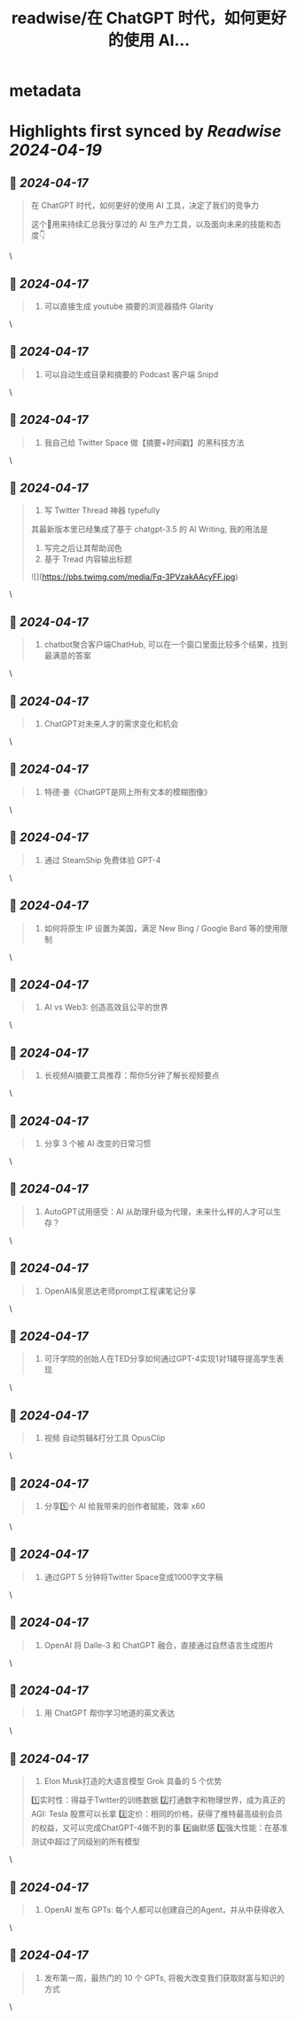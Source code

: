 :PROPERTIES:
:title: readwise/在 ChatGPT 时代，如何更好的使用 AI...
:END:


* metadata
:PROPERTIES:
:author: [[starzqeth on Twitter]]
:full-title: "在 ChatGPT 时代，如何更好的使用 AI..."
:category: [[tweets]]
:url: https://twitter.com/starzqeth/status/1634726651987886081
:image-url: https://pbs.twimg.com/profile_images/1573915848384778241/pONOmFm3.jpg
:END:

* Highlights first synced by [[Readwise]] [[2024-04-19]]
** 📌 [[2024-04-17]]
#+BEGIN_QUOTE
在 ChatGPT 时代，如何更好的使用 AI 工具，决定了我们的竞争力

这个🧵用来持续汇总我分享过的 AI 生产力工具，以及面向未来的技能和态度👇 
#+END_QUOTE\
** 📌 [[2024-04-17]]
#+BEGIN_QUOTE
1. 可以直接生成 youtube 摘要的浏览器插件 Glarity 
#+END_QUOTE\
** 📌 [[2024-04-17]]
#+BEGIN_QUOTE
2. 可以自动生成目录和摘要的 Podcast 客户端 Snipd 
#+END_QUOTE\
** 📌 [[2024-04-17]]
#+BEGIN_QUOTE
3. 我自己给 Twitter Space 做【摘要+时间戳】的黑科技方法 
#+END_QUOTE\
** 📌 [[2024-04-17]]
#+BEGIN_QUOTE
4. 写 Twitter Thread 神器 typefully

其最新版本里已经集成了基于 chatgpt-3.5 的 AI Writing, 我的用法是
1. 写完之后让其帮助润色
2. 基于 Tread 内容输出标题 

![](https://pbs.twimg.com/media/Fq-3PVzakAAcyFF.jpg) 
#+END_QUOTE\
** 📌 [[2024-04-17]]
#+BEGIN_QUOTE
5. chatbot聚合客户端ChatHub, 可以在一个窗口里面比较多个结果，找到最满意的答案 
#+END_QUOTE\
** 📌 [[2024-04-17]]
#+BEGIN_QUOTE
6. ChatGPT对未来人才的需求变化和机会 
#+END_QUOTE\
** 📌 [[2024-04-17]]
#+BEGIN_QUOTE
7. 特德·姜《ChatGPT是网上所有文本的模糊图像》 
#+END_QUOTE\
** 📌 [[2024-04-17]]
#+BEGIN_QUOTE
8. 通过 SteamShip 免费体验 GPT-4 
#+END_QUOTE\
** 📌 [[2024-04-17]]
#+BEGIN_QUOTE
9. 如何将原生 IP 设置为美国，满足 New Bing / Google Bard 等的使用限制 
#+END_QUOTE\
** 📌 [[2024-04-17]]
#+BEGIN_QUOTE
10. AI vs Web3: 创造高效且公平的世界 
#+END_QUOTE\
** 📌 [[2024-04-17]]
#+BEGIN_QUOTE
11.  长视频AI摘要工具推荐：帮你5分钟了解长视频要点 
#+END_QUOTE\
** 📌 [[2024-04-17]]
#+BEGIN_QUOTE
12. 分享 3 个被 AI 改变的日常习惯 
#+END_QUOTE\
** 📌 [[2024-04-17]]
#+BEGIN_QUOTE
13. AutoGPT试用感受：AI 从助理升级为代理，未来什么样的人才可以生存？ 
#+END_QUOTE\
** 📌 [[2024-04-17]]
#+BEGIN_QUOTE
14. OpenAI&吴恩达老师prompt工程课笔记分享 
#+END_QUOTE\
** 📌 [[2024-04-17]]
#+BEGIN_QUOTE
15. 可汗学院的创始人在TED分享如何通过GPT-4实现1对1辅导提高学生表现 
#+END_QUOTE\
** 📌 [[2024-04-17]]
#+BEGIN_QUOTE
16. 视频 自动剪辑&打分工具 OpusClip 
#+END_QUOTE\
** 📌 [[2024-04-17]]
#+BEGIN_QUOTE
17. 分享5️⃣个 AI 给我带来的创作者赋能，效率 x60 
#+END_QUOTE\
** 📌 [[2024-04-17]]
#+BEGIN_QUOTE
18. 通过GPT 5 分钟将Twitter Space变成1000字文字稿 
#+END_QUOTE\
** 📌 [[2024-04-17]]
#+BEGIN_QUOTE
19. OpenAI 将 Dalle-3 和 ChatGPT 融合，直接通过自然语言生成图片 
#+END_QUOTE\
** 📌 [[2024-04-17]]
#+BEGIN_QUOTE
20. 用 ChatGPT 帮你学习地道的英文表达 
#+END_QUOTE\
** 📌 [[2024-04-17]]
#+BEGIN_QUOTE
21. Elon Musk打造的大语言模型 Grok 具备的 5 个优势

1️⃣实时性：得益于Twitter的训练数据
2️⃣打通数字和物理世界，成为真正的 AGI: Tesla 股票可以长拿
3️⃣定价：相同的价格，获得了推特最高级别会员的权益，又可以完成ChatGPT-4做不到的事
4️⃣幽默感
5️⃣强大性能：在基准测试中超过了同级别的所有模型 
#+END_QUOTE\
** 📌 [[2024-04-17]]
#+BEGIN_QUOTE
22. OpenAI 发布 GPTs: 每个人都可以创建自己的Agent，并从中获得收入 
#+END_QUOTE\
** 📌 [[2024-04-17]]
#+BEGIN_QUOTE
23. 发布第一周，最热门的 10 个 GPTs, 将极大改变我们获取财富与知识的方式 
#+END_QUOTE\